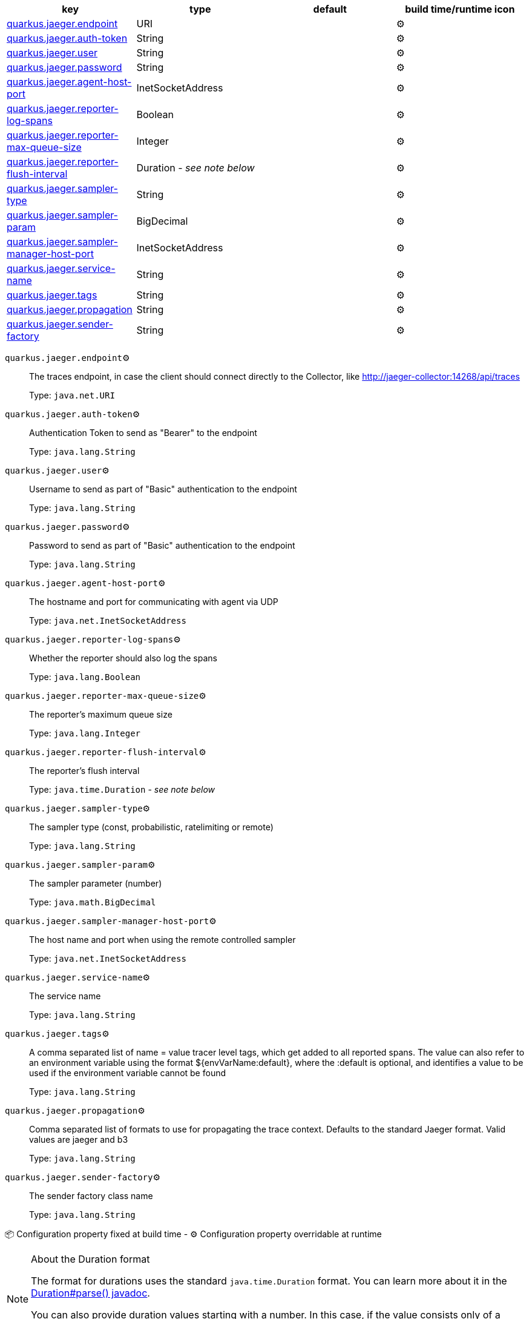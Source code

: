 |===
|key|type|default|build time/runtime icon

|<<quarkus.jaeger.endpoint, quarkus.jaeger.endpoint>>
|URI 
|
| ⚙️

|<<quarkus.jaeger.auth-token, quarkus.jaeger.auth-token>>
|String 
|
| ⚙️

|<<quarkus.jaeger.user, quarkus.jaeger.user>>
|String 
|
| ⚙️

|<<quarkus.jaeger.password, quarkus.jaeger.password>>
|String 
|
| ⚙️

|<<quarkus.jaeger.agent-host-port, quarkus.jaeger.agent-host-port>>
|InetSocketAddress 
|
| ⚙️

|<<quarkus.jaeger.reporter-log-spans, quarkus.jaeger.reporter-log-spans>>
|Boolean 
|
| ⚙️

|<<quarkus.jaeger.reporter-max-queue-size, quarkus.jaeger.reporter-max-queue-size>>
|Integer 
|
| ⚙️

|<<quarkus.jaeger.reporter-flush-interval, quarkus.jaeger.reporter-flush-interval>>
|Duration  - _see note below_
|
| ⚙️

|<<quarkus.jaeger.sampler-type, quarkus.jaeger.sampler-type>>
|String 
|
| ⚙️

|<<quarkus.jaeger.sampler-param, quarkus.jaeger.sampler-param>>
|BigDecimal 
|
| ⚙️

|<<quarkus.jaeger.sampler-manager-host-port, quarkus.jaeger.sampler-manager-host-port>>
|InetSocketAddress 
|
| ⚙️

|<<quarkus.jaeger.service-name, quarkus.jaeger.service-name>>
|String 
|
| ⚙️

|<<quarkus.jaeger.tags, quarkus.jaeger.tags>>
|String 
|
| ⚙️

|<<quarkus.jaeger.propagation, quarkus.jaeger.propagation>>
|String 
|
| ⚙️

|<<quarkus.jaeger.sender-factory, quarkus.jaeger.sender-factory>>
|String 
|
| ⚙️
|===


[[quarkus.jaeger.endpoint]]
`quarkus.jaeger.endpoint`⚙️:: The traces endpoint, in case the client should connect directly to the Collector, like http://jaeger-collector:14268/api/traces
+
Type: `java.net.URI` +



[[quarkus.jaeger.auth-token]]
`quarkus.jaeger.auth-token`⚙️:: Authentication Token to send as "Bearer" to the endpoint
+
Type: `java.lang.String` +



[[quarkus.jaeger.user]]
`quarkus.jaeger.user`⚙️:: Username to send as part of "Basic" authentication to the endpoint
+
Type: `java.lang.String` +



[[quarkus.jaeger.password]]
`quarkus.jaeger.password`⚙️:: Password to send as part of "Basic" authentication to the endpoint
+
Type: `java.lang.String` +



[[quarkus.jaeger.agent-host-port]]
`quarkus.jaeger.agent-host-port`⚙️:: The hostname and port for communicating with agent via UDP
+
Type: `java.net.InetSocketAddress` +



[[quarkus.jaeger.reporter-log-spans]]
`quarkus.jaeger.reporter-log-spans`⚙️:: Whether the reporter should also log the spans
+
Type: `java.lang.Boolean` +



[[quarkus.jaeger.reporter-max-queue-size]]
`quarkus.jaeger.reporter-max-queue-size`⚙️:: The reporter's maximum queue size
+
Type: `java.lang.Integer` +



[[quarkus.jaeger.reporter-flush-interval]]
`quarkus.jaeger.reporter-flush-interval`⚙️:: The reporter's flush interval
+
Type: `java.time.Duration` - _see note below_ +



[[quarkus.jaeger.sampler-type]]
`quarkus.jaeger.sampler-type`⚙️:: The sampler type (const, probabilistic, ratelimiting or remote)
+
Type: `java.lang.String` +



[[quarkus.jaeger.sampler-param]]
`quarkus.jaeger.sampler-param`⚙️:: The sampler parameter (number)
+
Type: `java.math.BigDecimal` +



[[quarkus.jaeger.sampler-manager-host-port]]
`quarkus.jaeger.sampler-manager-host-port`⚙️:: The host name and port when using the remote controlled sampler
+
Type: `java.net.InetSocketAddress` +



[[quarkus.jaeger.service-name]]
`quarkus.jaeger.service-name`⚙️:: The service name
+
Type: `java.lang.String` +



[[quarkus.jaeger.tags]]
`quarkus.jaeger.tags`⚙️:: A comma separated list of name = value tracer level tags, which get added to all reported spans. The value can also refer to an environment variable using the format ${envVarName:default}, where the :default is optional, and identifies a value to be used if the environment variable cannot be found
+
Type: `java.lang.String` +



[[quarkus.jaeger.propagation]]
`quarkus.jaeger.propagation`⚙️:: Comma separated list of formats to use for propagating the trace context. Defaults to the standard Jaeger format. Valid values are jaeger and b3
+
Type: `java.lang.String` +



[[quarkus.jaeger.sender-factory]]
`quarkus.jaeger.sender-factory`⚙️:: The sender factory class name
+
Type: `java.lang.String` +



📦 Configuration property fixed at build time - ⚙️️ Configuration property overridable at runtime 


[NOTE]
.About the Duration format
====
The format for durations uses the standard `java.time.Duration` format.
You can learn more about it in the link:https://docs.oracle.com/javase/8/docs/api/java/time/Duration.html#parse-java.lang.CharSequence-[Duration#parse() javadoc].

You can also provide duration values starting with a number.
In this case, if the value consists only of a number, the converter treats the value as seconds.
Otherwise, `PT` is implicitly appended to the value to obtain a standard `java.time.Duration` format.
====
